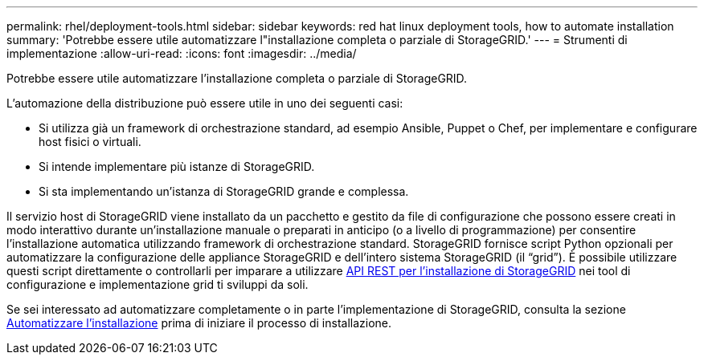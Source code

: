 ---
permalink: rhel/deployment-tools.html 
sidebar: sidebar 
keywords: red hat linux deployment tools, how to automate installation 
summary: 'Potrebbe essere utile automatizzare l"installazione completa o parziale di StorageGRID.' 
---
= Strumenti di implementazione
:allow-uri-read: 
:icons: font
:imagesdir: ../media/


[role="lead"]
Potrebbe essere utile automatizzare l'installazione completa o parziale di StorageGRID.

L'automazione della distribuzione può essere utile in uno dei seguenti casi:

* Si utilizza già un framework di orchestrazione standard, ad esempio Ansible, Puppet o Chef, per implementare e configurare host fisici o virtuali.
* Si intende implementare più istanze di StorageGRID.
* Si sta implementando un'istanza di StorageGRID grande e complessa.


Il servizio host di StorageGRID viene installato da un pacchetto e gestito da file di configurazione che possono essere creati in modo interattivo durante un'installazione manuale o preparati in anticipo (o a livello di programmazione) per consentire l'installazione automatica utilizzando framework di orchestrazione standard. StorageGRID fornisce script Python opzionali per automatizzare la configurazione delle appliance StorageGRID e dell'intero sistema StorageGRID (il "`grid`"). È possibile utilizzare questi script direttamente o controllarli per imparare a utilizzare xref:overview-of-installation-rest-api.adoc[API REST per l'installazione di StorageGRID] nei tool di configurazione e implementazione grid ti sviluppi da soli.

Se sei interessato ad automatizzare completamente o in parte l'implementazione di StorageGRID, consulta la sezione xref:automating-installation.adoc[Automatizzare l'installazione] prima di iniziare il processo di installazione.
